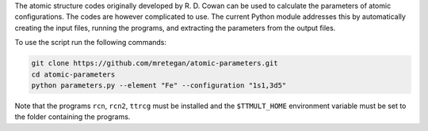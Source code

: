 The atomic structure codes originally developed by R. D. Cowan can be used to calculate the parameters of atomic configurations. The codes are however complicated to use. The current Python module addresses this by automatically creating the input files, running the programs, and extracting the parameters from the output files.

To use the script run the following commands:

.. code-block:: bash

    git clone https://github.com/mretegan/atomic-parameters.git
    cd atomic-parameters
    python parameters.py --element "Fe" --configuration "1s1,3d5"

Note that the programs ``rcn``, ``rcn2``, ``ttrcg`` must be installed and the ``$TTMULT_HOME`` environment variable must be set to the folder containing the programs.


